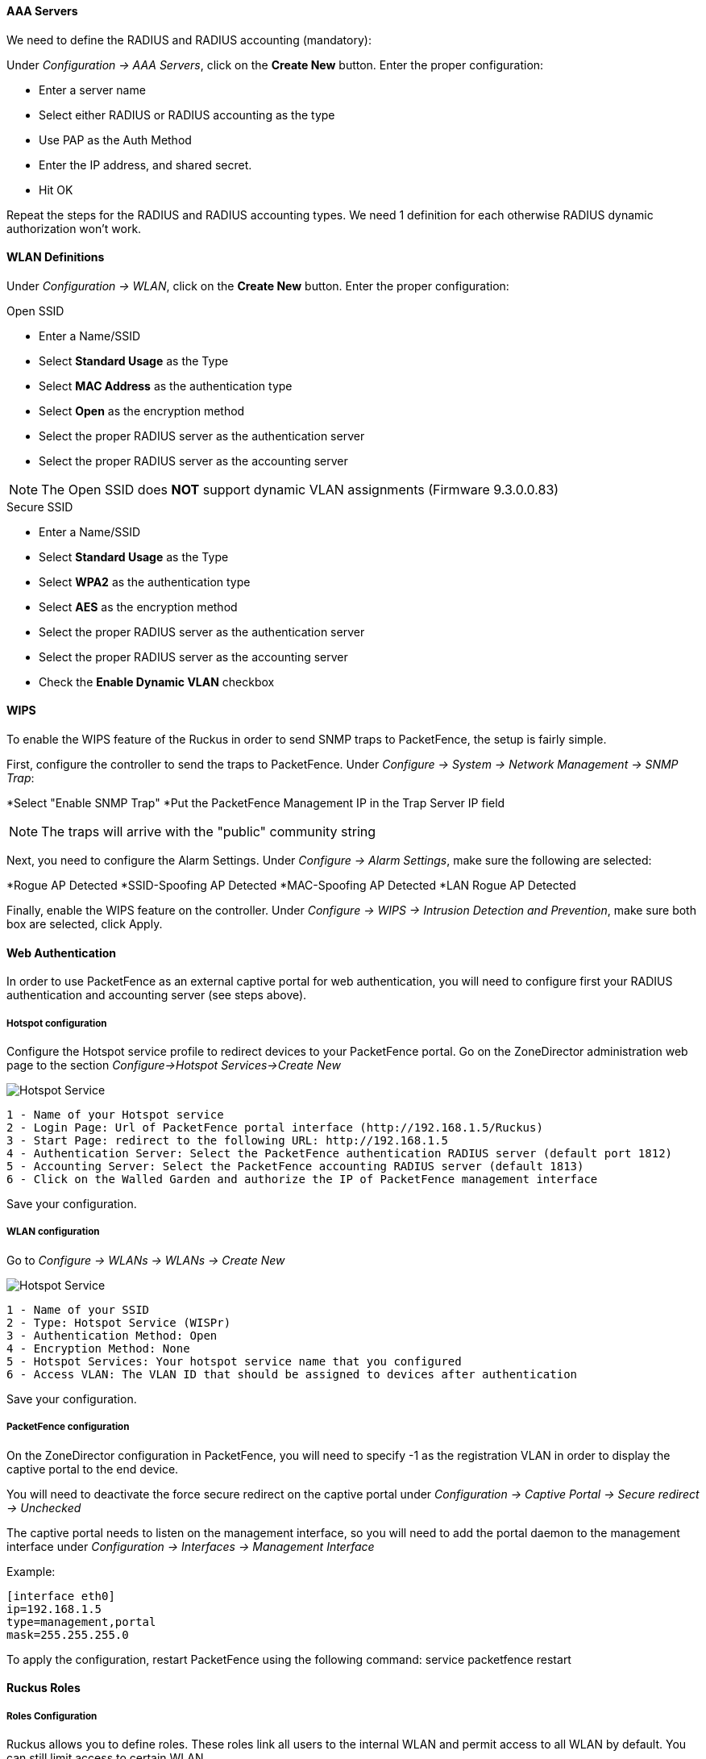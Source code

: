 // to display images directly on GitHub
ifdef::env-github[]
:encoding: UTF-8
:lang: en
:doctype: book
:toc: left
:imagesdir: ../../images
endif::[]

////

    This file is part of the PacketFence project.

    See PacketFence_Network_Devices_Configuration_Guide-docinfo.xml for 
    authors, copyright and license information.

////


//=== Ruckus

[float]
==== AAA Servers

We need to define the RADIUS and RADIUS accounting (mandatory):

Under _Configuration -> AAA Servers_, click on the *Create New* button.  Enter the proper configuration:

* Enter a server name
* Select either RADIUS or RADIUS accounting as the type
* Use PAP as the Auth Method
* Enter the IP address, and shared secret.
* Hit OK

Repeat the steps for the RADIUS and RADIUS accounting types.  We need 1 definition for each otherwise RADIUS dynamic authorization won't work.

[float]
==== WLAN Definitions

Under _Configuration -> WLAN_, click on the *Create New* button.  Enter the proper configuration:

.Open SSID
* Enter a Name/SSID
* Select *Standard Usage* as the Type
* Select *MAC Address* as the authentication type
* Select *Open* as the encryption method
* Select the proper RADIUS server as the authentication server
* Select the proper RADIUS server as the accounting server

NOTE: The Open SSID does *NOT* support dynamic VLAN assignments (Firmware 9.3.0.0.83)

.Secure SSID
* Enter a Name/SSID
* Select *Standard Usage* as the Type
* Select *WPA2* as the authentication type
* Select *AES* as the encryption method
* Select the proper RADIUS server as the authentication server
* Select the proper RADIUS server as the accounting server
* Check the *Enable Dynamic VLAN* checkbox

[float]
==== WIPS

To enable the WIPS feature of the Ruckus in order to send SNMP traps to PacketFence, the setup is fairly simple.  

First, configure the controller to send the traps to PacketFence.  Under _Configure -> System -> Network Management -> SNMP Trap_:

*Select "Enable SNMP Trap"
*Put the PacketFence Management IP in the Trap Server IP field

NOTE: The traps will arrive with the "public" community string

Next, you need to configure the Alarm Settings.  Under _Configure -> Alarm Settings_, make sure the following are selected:

*Rogue AP Detected
*SSID-Spoofing AP Detected
*MAC-Spoofing AP Detected
*LAN Rogue AP Detected

Finally, enable the WIPS feature on the controller.  Under _Configure -> WIPS -> Intrusion Detection and Prevention_, make sure both box are selected, click Apply. 

==== Web Authentication

In order to use PacketFence as an external captive portal for web authentication, you will need to configure first your RADIUS authentication and accounting server (see steps above).

[float]
===== Hotspot configuration

Configure the Hotspot service profile to redirect devices to your PacketFence portal. Go on the ZoneDirector administration web page to the section _Configure->Hotspot Services->Create New_

image::ruckus_hotspot_service.png[scaledwidth="100%",alt="Hotspot Service"]

 1 - Name of your Hotspot service
 2 - Login Page: Url of PacketFence portal interface (http://192.168.1.5/Ruckus)
 3 - Start Page: redirect to the following URL: http://192.168.1.5
 4 - Authentication Server: Select the PacketFence authentication RADIUS server (default port 1812)
 5 - Accounting Server: Select the PacketFence accounting RADIUS server (default 1813)
 6 - Click on the Walled Garden and authorize the IP of PacketFence management interface

Save your configuration.

[float]
===== WLAN configuration

Go to _Configure -> WLANs -> WLANs -> Create New_

image::ruckus_create_ssid.png[scaledwidth="100%",alt="Hotspot Service"]

 1 - Name of your SSID
 2 - Type: Hotspot Service (WISPr)
 3 - Authentication Method: Open
 4 - Encryption Method: None
 5 - Hotspot Services: Your hotspot service name that you configured
 6 - Access VLAN: The VLAN ID that should be assigned to devices after authentication

Save your configuration.

[float]
===== PacketFence configuration

On the ZoneDirector configuration in PacketFence, you will need to specify -1 as the registration VLAN in order to display the captive portal to the end device. 

You will need to deactivate the force secure redirect on the captive portal under _Configuration -> Captive Portal -> Secure redirect -> Unchecked_

The captive portal needs to listen on the management interface, so you will need to add the portal daemon to the management interface under _Configuration -> Interfaces -> Management Interface_


Example:

 [interface eth0]
 ip=192.168.1.5
 type=management,portal
 mask=255.255.255.0

To apply the configuration, restart PacketFence using the following command: service packetfence restart

==== Ruckus Roles

[float]
===== Roles Configuration

Ruckus allows you to define roles. These roles link all users to the internal WLAN and permit access to all WLAN by default. You can still limit access to certain WLAN.

To create a new user Role:

 1 - Go to _Admin & Services -> System -> Roles_. The Roles page appears, displaying a Default role in the Roles table.
 2 - Click Create New.
 3 - Enter a Name and a short Description for this role.
 4 - Choose the options for this role from the following:
    Group Attributes: Fill in this field only if you are creating a user role based on Group attributes extracted from an Active Directory server. Enter the User Group name here. Active Directory/LDAP users with the same group attributes are automatically mapped to this user role.
    Allow All WLANs: You have two options: (1) Allow Access to all WLANs, or (2) Specify WLAN Access. If you select the second option, you must specify the WLANs by clicking the check box next to each one.

image::Ruckus_Roles.png[scaledwidth="100%",alt="Ruckus Roles"]
image::Ruckus_CreateNewRole.png[scaledwidth="100%",alt="Create new role"]


[float]
===== PacketFence Configuration

On the PacketFence side you need to use role by switch role and add the Group Attribute you created on the Ruckus side.

So when a device will connect on the SSID, PacketFence will return a VLAN identifier and a RuckusUserGroup attribute and if the role is allowed on the WLAN then the device will be authorized on the WLAN.
In the case that the role is not allowed on the WLAN then the device will not be allowed to connect.
